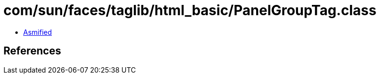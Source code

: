 = com/sun/faces/taglib/html_basic/PanelGroupTag.class

 - link:PanelGroupTag-asmified.java[Asmified]

== References

